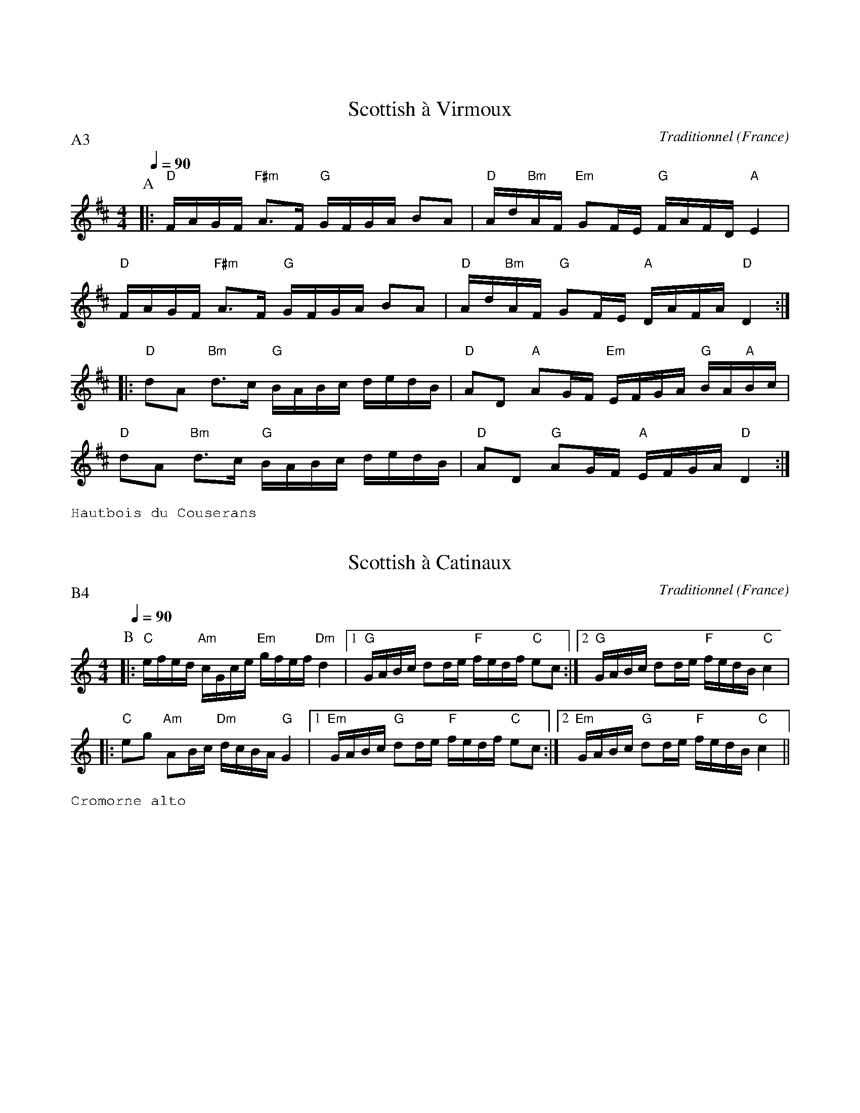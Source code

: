 %%textfont Helvetica 40
%%centre Suite de scottishes
%%textfont - 14
%%vskip 1cm

X:1
T:Scottish \`a Virmoux
R:Scottish
O:France
C:Traditionnel
G:Kazimodal
Z:Ronan Keryell, arrangement http://kazimodal.trad.org
Q:1/4=90
P:A3
M:4/4
L:1/16
K:D
P:A
%%MIDI gchord ccfff
%%MIDI gchord fzcffzfc
%%MIDI gchord fzcfczfcfzffczfc
%%MIDI chordprog 0
%%MIDI bassprog 0
|: "D"FAGF "F#m"A3F "G"GFGA B2A2 | "D"Ad"Bm"AF "Em"G2FE "G"FAFD "A"E4 |
"D"FAGF "F#m"A3F "G"GFGA B2A2 | "D"Ad"Bm"AF "G"G2FE "A"DAFA "D"D4 :|
|: "D"d2A2 "Bm"d3c "G"BABc dedB | "D"A2D2 "A"A2GF "Em"EFGA "G"BA"A"Bc |
"D"d2A2 "Bm"d3c "G"BABc dedB | "D"A2D2 "G"A2GF "A"EFGA "D"D4 :|
%%text Hautbois du Couserans

X:2
T:Scottish \`a Catinaux
R:Scottish
O:France
C:Traditionnel
G:Kazimodal
Z:Ronan Keryell, arrangement http://kazimodal.trad.org
Q:1/4=90
P:B4
M:4/4
L:1/16
K:C
P:B
%%MIDI gchord fzcfczfcfzffczfc
%%MIDI chordprog 0
%%MIDI bassprog 0
|: "C"efed "Am"cGce "Em"gfef "Dm"d4 |1 "G"GABc d2de "F"fedf "C"e2c2 :|2\
    "G"GABc d2de "F"fedB "C"c4 |
|: "C"e2g2 "Am"A2Bc "Dm"dcBA "G"G4 |1 "Em"GABc "G"d2de "F"fedf "C"e2c2 :|2\
   "Em"GABc "G"d2de "F"fedB "C"c4 ||
%%text Cromorne alto
